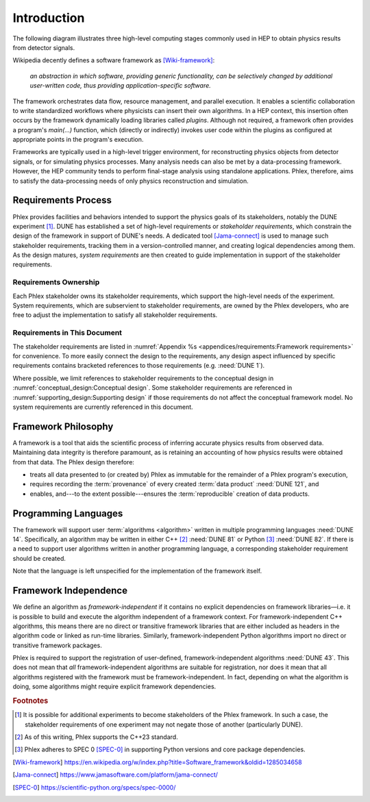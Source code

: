 ************
Introduction
************

The following diagram illustrates three high-level computing stages commonly used in HEP to obtain physics results from detector signals.

.. graphviz:: framework-scope.gv

Wikipedia decently defines a software framework as [Wiki-framework]_:

  *an abstraction in which software, providing generic functionality, can be selectively changed by additional user-written code, thus providing application-specific software.*

The framework orchestrates data flow, resource management, and parallel execution.
It enables a scientific collaboration to write standardized workflows where physicists can insert their own algorithms.
In a HEP context, this insertion often occurs by the framework dynamically loading libraries called *plugins*.
Although not required, a framework often provides a program's `main(...)` function, which (directly or indirectly) invokes user code within the plugins as configured at appropriate points in the program's execution.

Frameworks are typically used in a high-level trigger environment, for reconstructing physics objects from detector signals, or for simulating physics processes.
Many analysis needs can also be met by a data-processing framework.
However, the HEP community tends to perform final-stage analysis using standalone applications.
Phlex, therefore, aims to satisfy the data-processing needs of only physics reconstruction and simulation.

====================
Requirements Process
====================

Phlex provides facilities and behaviors intended to support the physics goals of its stakeholders, notably the DUNE experiment [#f1]_.
DUNE has established a set of high-level requirements or *stakeholder requirements*, which constrain the design of the framework in support of DUNE's needs.
A dedicated tool [Jama-connect]_ is used to manage such stakeholder requirements, tracking them in a version-controlled manner, and creating logical dependencies among them.
As the design matures, *system requirements* are then created to guide implementation in support of the stakeholder requirements.

----------------------
Requirements Ownership
----------------------

Each Phlex stakeholder owns its stakeholder requirements, which support the high-level needs of the experiment.
System requirements, which are subservient to stakeholder requirements, are owned by the Phlex developers, who are free to adjust the implementation to satisfy all stakeholder requirements.

-----------------------------
Requirements in This Document
-----------------------------

The stakeholder requirements are listed in :numref:`Appendix %s <appendices/requirements:Framework requirements>` for convenience.
To more easily connect the design to the requirements, any design aspect influenced by specific requirements contains bracketed references to those requirements (e.g. :need:`DUNE 1`).

Where possible, we limit references to stakeholder requirements to the conceptual design in :numref:`conceptual_design:Conceptual design`.
Some stakeholder requirements are referenced in :numref:`supporting_design:Supporting design` if those requirements do not affect the conceptual framework model.
No system requirements are currently referenced in this document.

====================
Framework Philosophy
====================

A framework is a tool that aids the scientific process of inferring accurate physics results from observed data.
Maintaining data integrity is therefore paramount, as is retaining an accounting of how physics results were obtained from that data.
The Phlex design therefore:

- treats all data presented to (or created by) Phlex as immutable for the remainder of a Phlex program's execution,
- requires recording the :term:`provenance` of every created :term:`data product` :need:`DUNE 121`, and
- enables, and---to the extent possible---ensures the :term:`reproducible` creation of data products.

=====================
Programming Languages
=====================

The framework will support user :term:`algorithms <algorithm>` written in multiple programming languages :need:`DUNE 14`.  Specifically, an algorithm may be written in either C++ [#f2]_ :need:`DUNE 81` or Python [#f3]_ :need:`DUNE 82`.
If there is a need to support user algorithms written in another programming language, a corresponding stakeholder requirement should be created.

Note that the language is left unspecified for the implementation of the framework itself.

======================
Framework Independence
======================

We define an algorithm as *framework-independent* if it contains no explicit dependencies on framework libraries—i.e. it is possible to build and execute the algorithm independent of a framework context.
For framework-independent C++ algorithms, this means there are no direct or transitive framework libraries that are either included as headers in the algorithm code or linked as run-time libraries.
Similarly, framework-independent Python algorithms import no direct or transitive framework packages.

Phlex is required to support the registration of user-defined, framework-independent algorithms :need:`DUNE 43`.
This does not mean that *all* framework-independent algorithms are suitable for registration, nor does it mean that all algorithms registered with the framework must be framework-independent.
In fact, depending on what the algorithm is doing, some algorithms might require explicit framework dependencies.

.. rubric:: Footnotes

.. [#f1] It is possible for additional experiments to become stakeholders of the Phlex framework.
         In such a case, the stakeholder requirements of one experiment may not negate those of another (particularly DUNE).
.. [#f2] As of this writing, Phlex supports the C++23 standard.
.. [#f3] Phlex adheres to SPEC 0 [SPEC-0]_ in supporting Python versions and core package dependencies.

.. only:: html

   .. rubric:: References

.. [Wiki-framework] https://en.wikipedia.org/w/index.php?title=Software_framework&oldid=1285034658
.. [Jama-connect] https://www.jamasoftware.com/platform/jama-connect/
.. [SPEC-0] https://scientific-python.org/specs/spec-0000/
